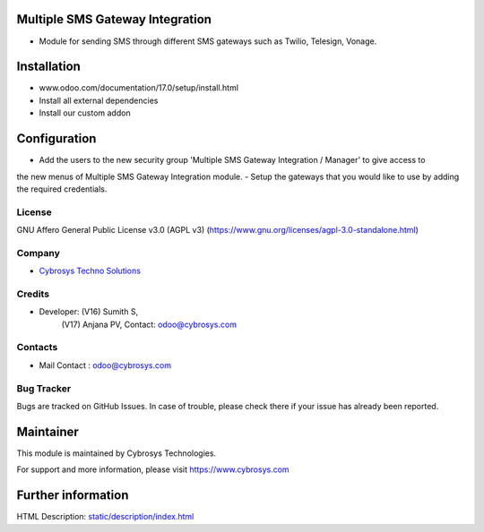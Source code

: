 .. image:: https://img.shields.io/badge/license-AGPL--3-blue.svg
    :target: https://www.gnu.org/licenses/agpl-3.0-standalone.html
    :alt: License: AGPL-3

Multiple SMS Gateway Integration
================================
* Module for sending SMS through different SMS gateways such as Twilio, Telesign, Vonage.

Installation
============
- www.odoo.com/documentation/17.0/setup/install.html
- Install all external dependencies
- Install our custom addon

Configuration
=============
- Add the users to the new security group 'Multiple SMS Gateway Integration / Manager' to give access to
the new menus of Multiple SMS Gateway Integration module.
- Setup the gateways that you would like to use by adding the required credentials.

License
-------
GNU Affero General Public License v3.0 (AGPL v3)
(https://www.gnu.org/licenses/agpl-3.0-standalone.html)

Company
-------
* `Cybrosys Techno Solutions <https://cybrosys.com/>`__

Credits
-------
* Developer: (V16) Sumith S,
             (V17) Anjana PV, Contact: odoo@cybrosys.com

Contacts
--------
* Mail Contact : odoo@cybrosys.com

Bug Tracker
-----------
Bugs are tracked on GitHub Issues. In case of trouble, please check there if your issue has already been reported.

Maintainer
==========
.. image:: https://cybrosys.com/images/logo.png
   :target: https://cybrosys.com

This module is maintained by Cybrosys Technologies.

For support and more information, please visit https://www.cybrosys.com

Further information
===================
HTML Description: `<static/description/index.html>`__

